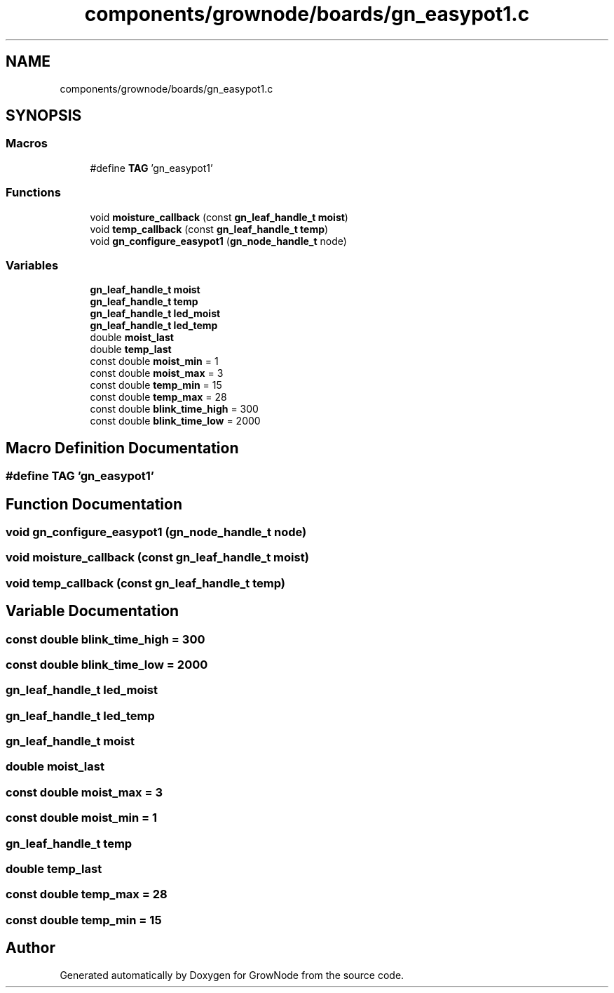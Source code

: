 .TH "components/grownode/boards/gn_easypot1.c" 3 "Sat Jan 29 2022" "GrowNode" \" -*- nroff -*-
.ad l
.nh
.SH NAME
components/grownode/boards/gn_easypot1.c
.SH SYNOPSIS
.br
.PP
.SS "Macros"

.in +1c
.ti -1c
.RI "#define \fBTAG\fP   'gn_easypot1'"
.br
.in -1c
.SS "Functions"

.in +1c
.ti -1c
.RI "void \fBmoisture_callback\fP (const \fBgn_leaf_handle_t\fP \fBmoist\fP)"
.br
.ti -1c
.RI "void \fBtemp_callback\fP (const \fBgn_leaf_handle_t\fP \fBtemp\fP)"
.br
.ti -1c
.RI "void \fBgn_configure_easypot1\fP (\fBgn_node_handle_t\fP node)"
.br
.in -1c
.SS "Variables"

.in +1c
.ti -1c
.RI "\fBgn_leaf_handle_t\fP \fBmoist\fP"
.br
.ti -1c
.RI "\fBgn_leaf_handle_t\fP \fBtemp\fP"
.br
.ti -1c
.RI "\fBgn_leaf_handle_t\fP \fBled_moist\fP"
.br
.ti -1c
.RI "\fBgn_leaf_handle_t\fP \fBled_temp\fP"
.br
.ti -1c
.RI "double \fBmoist_last\fP"
.br
.ti -1c
.RI "double \fBtemp_last\fP"
.br
.ti -1c
.RI "const double \fBmoist_min\fP = 1"
.br
.ti -1c
.RI "const double \fBmoist_max\fP = 3"
.br
.ti -1c
.RI "const double \fBtemp_min\fP = 15"
.br
.ti -1c
.RI "const double \fBtemp_max\fP = 28"
.br
.ti -1c
.RI "const double \fBblink_time_high\fP = 300"
.br
.ti -1c
.RI "const double \fBblink_time_low\fP = 2000"
.br
.in -1c
.SH "Macro Definition Documentation"
.PP 
.SS "#define TAG   'gn_easypot1'"

.SH "Function Documentation"
.PP 
.SS "void gn_configure_easypot1 (\fBgn_node_handle_t\fP node)"

.SS "void moisture_callback (const \fBgn_leaf_handle_t\fP moist)"

.SS "void temp_callback (const \fBgn_leaf_handle_t\fP temp)"

.SH "Variable Documentation"
.PP 
.SS "const double blink_time_high = 300"

.SS "const double blink_time_low = 2000"

.SS "\fBgn_leaf_handle_t\fP led_moist"

.SS "\fBgn_leaf_handle_t\fP led_temp"

.SS "\fBgn_leaf_handle_t\fP moist"

.SS "double moist_last"

.SS "const double moist_max = 3"

.SS "const double moist_min = 1"

.SS "\fBgn_leaf_handle_t\fP temp"

.SS "double temp_last"

.SS "const double temp_max = 28"

.SS "const double temp_min = 15"

.SH "Author"
.PP 
Generated automatically by Doxygen for GrowNode from the source code\&.
